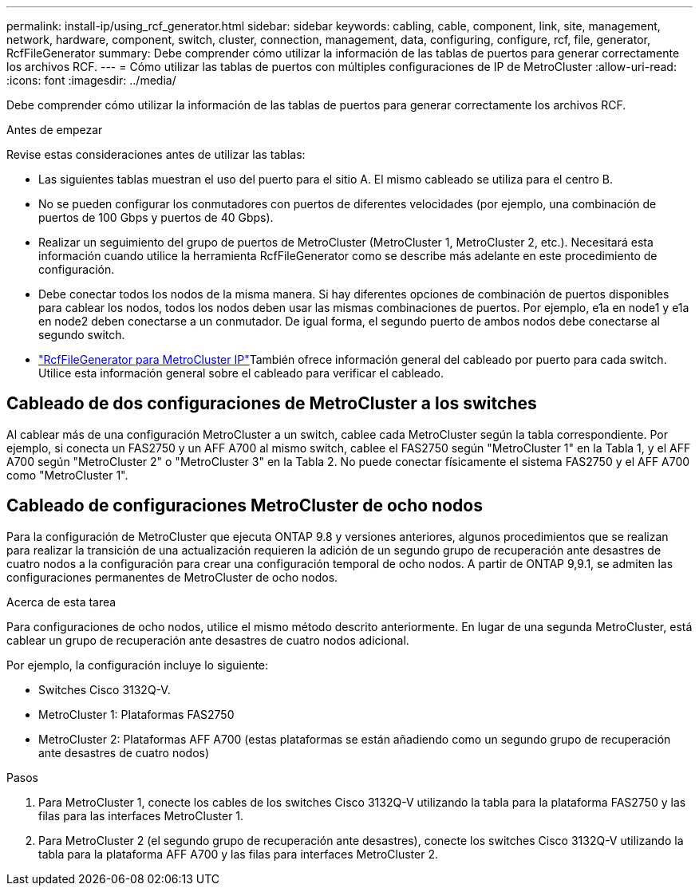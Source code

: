 ---
permalink: install-ip/using_rcf_generator.html 
sidebar: sidebar 
keywords: cabling, cable, component, link, site, management, network, hardware, component, switch, cluster, connection, management, data, configuring, configure, rcf, file, generator, RcfFileGenerator 
summary: Debe comprender cómo utilizar la información de las tablas de puertos para generar correctamente los archivos RCF. 
---
= Cómo utilizar las tablas de puertos con múltiples configuraciones de IP de MetroCluster
:allow-uri-read: 
:icons: font
:imagesdir: ../media/


[role="lead"]
Debe comprender cómo utilizar la información de las tablas de puertos para generar correctamente los archivos RCF.

.Antes de empezar
Revise estas consideraciones antes de utilizar las tablas:

* Las siguientes tablas muestran el uso del puerto para el sitio A. El mismo cableado se utiliza para el centro B.
* No se pueden configurar los conmutadores con puertos de diferentes velocidades (por ejemplo, una combinación de puertos de 100 Gbps y puertos de 40 Gbps).
* Realizar un seguimiento del grupo de puertos de MetroCluster (MetroCluster 1, MetroCluster 2, etc.). Necesitará esta información cuando utilice la herramienta RcfFileGenerator como se describe más adelante en este procedimiento de configuración.
* Debe conectar todos los nodos de la misma manera. Si hay diferentes opciones de combinación de puertos disponibles para cablear los nodos, todos los nodos deben usar las mismas combinaciones de puertos. Por ejemplo, e1a en node1 y e1a en node2 deben conectarse a un conmutador. De igual forma, el segundo puerto de ambos nodos debe conectarse al segundo switch.
*  https://mysupport.netapp.com/site/tools/tool-eula/rcffilegenerator["RcfFileGenerator para MetroCluster IP"^]También ofrece información general del cableado por puerto para cada switch. Utilice esta información general sobre el cableado para verificar el cableado.




== Cableado de dos configuraciones de MetroCluster a los switches

Al cablear más de una configuración MetroCluster a un switch, cablee cada MetroCluster según la tabla correspondiente. Por ejemplo, si conecta un FAS2750 y un AFF A700 al mismo switch, cablee el FAS2750 según "MetroCluster 1" en la Tabla 1, y el AFF A700 según "MetroCluster 2" o "MetroCluster 3" en la Tabla 2. No puede conectar físicamente el sistema FAS2750 y el AFF A700 como "MetroCluster 1".



== Cableado de configuraciones MetroCluster de ocho nodos

Para la configuración de MetroCluster que ejecuta ONTAP 9.8 y versiones anteriores, algunos procedimientos que se realizan para realizar la transición de una actualización requieren la adición de un segundo grupo de recuperación ante desastres de cuatro nodos a la configuración para crear una configuración temporal de ocho nodos.  A partir de ONTAP 9,9.1, se admiten las configuraciones permanentes de MetroCluster de ocho nodos.

.Acerca de esta tarea
Para configuraciones de ocho nodos, utilice el mismo método descrito anteriormente. En lugar de una segunda MetroCluster, está cablear un grupo de recuperación ante desastres de cuatro nodos adicional.

Por ejemplo, la configuración incluye lo siguiente:

* Switches Cisco 3132Q-V.
* MetroCluster 1: Plataformas FAS2750
* MetroCluster 2: Plataformas AFF A700 (estas plataformas se están añadiendo como un segundo grupo de recuperación ante desastres de cuatro nodos)


.Pasos
. Para MetroCluster 1, conecte los cables de los switches Cisco 3132Q-V utilizando la tabla para la plataforma FAS2750 y las filas para las interfaces MetroCluster 1.
. Para MetroCluster 2 (el segundo grupo de recuperación ante desastres), conecte los switches Cisco 3132Q-V utilizando la tabla para la plataforma AFF A700 y las filas para interfaces MetroCluster 2.

